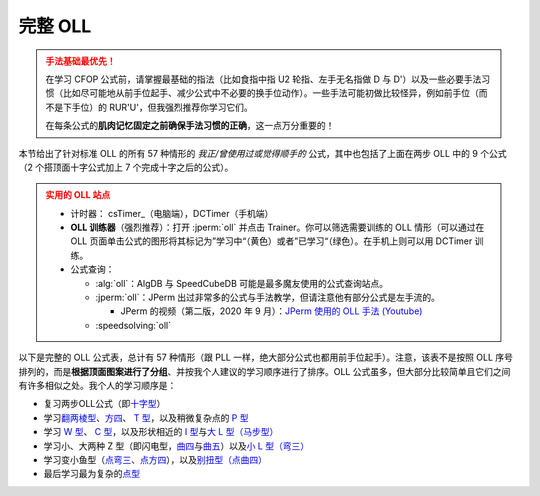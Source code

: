 完整 OLL
=============

.. admonition:: 手法基础最优先！
   :class: danger

   在学习 CFOP 公式前，请掌握最基础的指法（比如食指中指 U2 轮指、左手无名指做 D 与 D'）以及一些必要手法习惯（比如尽可能地从前手位起手、减少公式中不必要的换手位动作）。一些手法可能初做比较怪异，例如前手位（而不是下手位）的 RUR'U'，但我强烈推荐你学习它们。
   
   在每条公式的\ **肌肉记忆固定之前确保手法习惯的正确**\ ，这一点万分重要的！

本节给出了针对标准 OLL 的所有 57 种情形的 *我正/曾使用过或觉得顺手的* 公式，其中也包括了上面在两步 OLL 中的 9 个公式（2 个搭顶面十字公式加上 7 个完成十字之后的公式）。

.. admonition:: 实用的 OLL 站点
   :class: attention

   * 计时器： csTimer_\ （电脑端），DCTimer（手机端）
   * **OLL 训练器**\ （强烈推荐）：打开 :jperm:`oll` 并点击 Trainer。你可以筛选需要训练的 OLL 情形（可以通过在 OLL 页面单击公式的图形将其标记为”学习中“（黄色）或者”已学习“（绿色）。在手机上则可以用 DCTimer 训练。
   * 公式查询：
     
     * :alg:`oll`\ ：AlgDB 与 SpeedCubeDB 可能是最多魔友使用的公式查询站点。
     * :jperm:`oll`\ ：JPerm 出过非常多的公式与手法教学，但请注意他有部分公式是左手流的。

       * JPerm 的视频（第二版，2020 年 9 月）：\ `JPerm 使用的 OLL 手法 (Youtube)`_

     * :speedsolving:`oll`

以下是完整的 OLL 公式表，总计有 57 种情形（跟 PLL 一样，绝大部分公式也都用前手位起手）。注意，该表不是按照 OLL 序号排列的，而是\ **根据顶面图案进行了分组**\ 、并按我个人建议的学习顺序进行了排序。OLL 公式虽多，但大部分比较简单且它们之间有许多相似之处。我个人的学习顺序是：

* 复习两步OLL公式（即\ `十字型 <#OLL-21>`_\ ）
* 学习\ `翻两棱型 <#OLL-28>`_\ 、\ `方四 <#OLL-5>`_\ 、 `T 型 <#OLL-33>`_\ ，以及稍微复杂点的 `P 型 <#OLL-32>`_
* 学习 `W 型 <#OLL-36>`_\ 、 `C 型 <#OLL-34>`_\ ，以及形状相近的 `I 型 <#OLL-52>`_\ 与\ `大 L 型（马步型） <#OLL-13>`_
* 学习小、大两种 Z 型（即闪电型，\ `曲四 <#OLL-7>`_\ 与\ `曲五 <#OLL-40>`_\ ）以及\ `小 L 型（弯三） <#OLL-48>`_
* 学习变小鱼型（\ `点弯三 <#OLL-9>`_\ 、\ `点方四 <#OLL-37>`_\ ），以及\ `别扭型（点曲四） <#OLL-29>`_
* 最后学习最为复杂的\ `点型 <#OLL-1>`_

.. raw:: html
   :file: tools/OLL.html


.. raw:: html
   :file: tools/roofpig_styler.html


.. _`JPerm 使用的 OLL 手法 (Youtube)`: https://www.youtube.com/watch?v=vU6HsK3hvQs